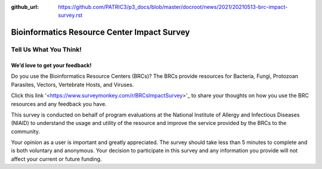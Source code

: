:github_url: https://github.com/PATRIC3/p3_docs/blob/master/docroot/news/2021/20210513-brc-impact-survey.rst

Bioinformatics Resource Center Impact Survey
==============================================

Tell Us What You Think!
#######################

We’d love to get your feedback!
*******************************

Do you use the Bioinformatics Resource Centers (BRCs)?  The BRCs provide resources for Bacteria, Fungi, Protozoan Parasites, Vectors, Vertebrate Hosts, and Viruses. 

.. feed-entry::
   :date: 2021-05-03

Click this link '<https://www.surveymonkey.com/r/BRCsImpactSurvey>'_ to share your thoughts on how you use the BRC resources and any feedback you have.

.. cut::


This survey is conducted on behalf of program evaluations at the National Institute of Allergy and Infectious Diseases (NIAID) to understand the usage and utility of the resource and improve the service provided by the BRCs to the community.

Your opinion as a user is important and greatly appreciated. The survey should take less than 5 minutes to complete and is both voluntary and anonymous. Your decision to participate in this survey and any information you provide will not affect your current or future funding.
